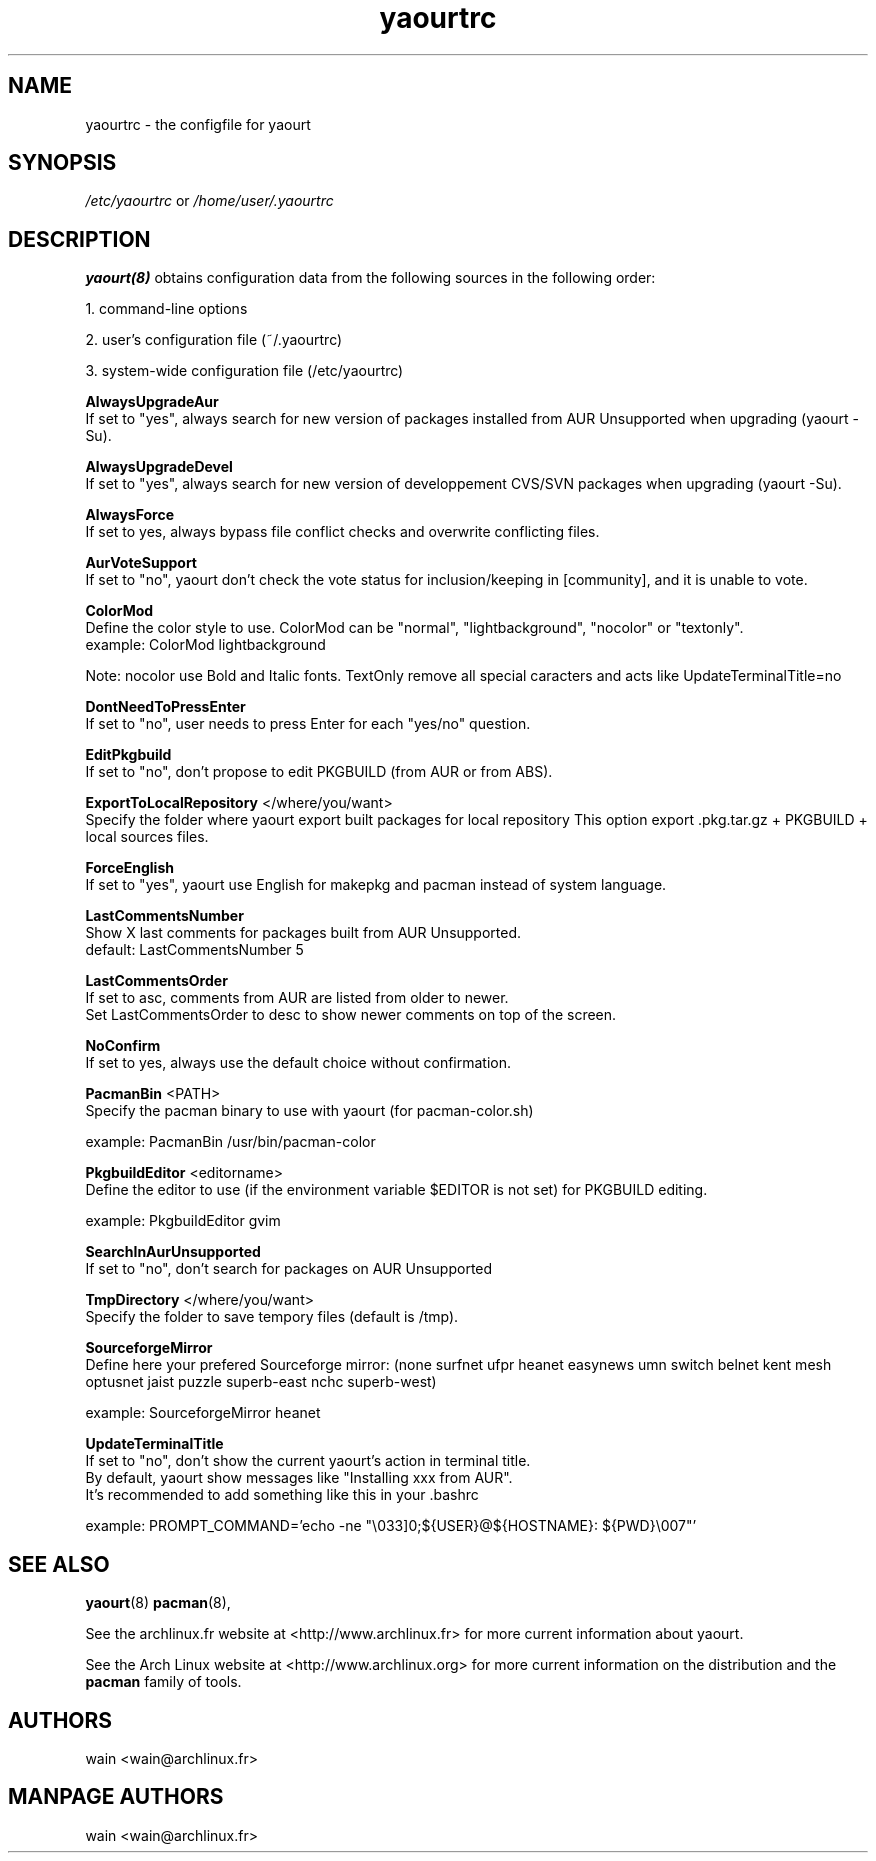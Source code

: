 .TH yaourtrc 5 "July 8, 2007"
.LO 1
.SH NAME
yaourtrc \- the configfile for yaourt

.SH SYNOPSIS
.IR /etc/yaourtrc 
or 
.IR /home/user/.yaourtrc 

.SH DESCRIPTION
.B yaourt(8)
obtains configuration data from the following sources in the following order:

    1.   command-line options

    2.   user's configuration file (~/.yaourtrc)

    3.   system-wide configuration file (/etc/yaourtrc)


.B AlwaysUpgradeAur
  If set to "yes", always search for new version of packages installed from AUR Unsupported when upgrading (yaourt -Su).

.B AlwaysUpgradeDevel 
  If set to "yes", always search for new version of developpement CVS/SVN packages when upgrading (yaourt -Su).

.B AlwaysForce
  If set to yes, always bypass file conflict checks and overwrite conflicting files.

.B AurVoteSupport
  If set to "no", yaourt don't check the vote status for inclusion/keeping in [community], and it is unable to vote.

.B ColorMod
  Define the color style to use. ColorMod can be "normal", "lightbackground", "nocolor" or "textonly".
    example: ColorMod lightbackground

Note: nocolor use Bold and Italic fonts. TextOnly remove all special caracters and acts like UpdateTerminalTitle=no

.B DontNeedToPressEnter
  If set to "no", user needs to press Enter for each "yes/no" question.

.B EditPkgbuild
  If set to "no", don't propose to edit PKGBUILD (from AUR or from ABS).

.B ExportToLocalRepository
</where/you/want>
  Specify the folder where yaourt export built packages for local repository
This option export .pkg.tar.gz + PKGBUILD + local sources files.

.B ForceEnglish
  If set to "yes", yaourt use English for makepkg and pacman instead of system language.

.B LastCommentsNumber
  Show X last comments for packages built from AUR Unsupported.
  default: LastCommentsNumber 5

.B LastCommentsOrder
  If set to asc, comments from AUR are listed from older to newer.
  Set LastCommentsOrder to desc to show newer comments on top of the screen.

.B NoConfirm
  If set to yes, always use the default choice without confirmation.

.B PacmanBin
<PATH>
  Specify the pacman binary to use with yaourt (for pacman-color.sh)

    example: PacmanBin /usr/bin/pacman-color

.B PkgbuildEditor 
<editorname>
  Define the editor to use (if the environment variable $EDITOR is not set) for PKGBUILD editing.

    example: PkgbuildEditor gvim

.B SearchInAurUnsupported
  If set to "no", don't search for packages on AUR Unsupported

.B TmpDirectory
</where/you/want>
  Specify the folder to save tempory files (default is /tmp).

.B SourceforgeMirror
  Define here your prefered Sourceforge mirror: (none surfnet ufpr heanet easynews umn switch belnet kent mesh optusnet jaist puzzle superb-east nchc superb-west)

    example: SourceforgeMirror heanet

.B UpdateTerminalTitle
  If set to "no", don't show the current yaourt's action in terminal title.
  By default, yaourt show messages like "Installing xxx from AUR".
  It's recommended to add something like this in your .bashrc

    example: PROMPT_COMMAND='echo -ne "\\033]0;${USER}@${HOSTNAME}: ${PWD}\\007"'


.SH SEE ALSO
.BR yaourt (8)
.BR pacman (8),

See the archlinux.fr website at <http://www.archlinux.fr> for more current information about yaourt.

See the Arch Linux website at <http://www.archlinux.org> for more current
information on the distribution and the \fBpacman\fP family of tools.


.SH AUTHORS

wain <wain@archlinux.fr>

.SH MANPAGE AUTHORS
.nf
wain  <wain@archlinux.fr>
.if
